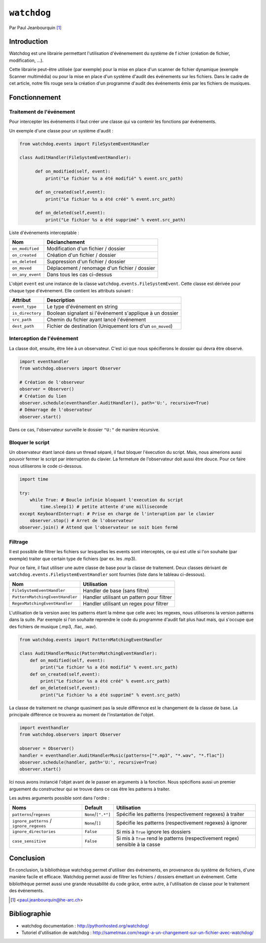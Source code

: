 .. _watchdog-tutorial:

============
``watchdog``
============

Par Paul Jeanbourquin [#pj]_

Introduction
------------

Watchdog est une librairie permettant l'utilisation d'événemement du système de f
ichier (création de fichier, modification, ...).

Cette librairie peut-être utilisée (par exemple) pour la mise en place d'un scanner de fichier dynamique
(exemple Scanner multimédia)
ou pour la mise en place d'un système d'audit des événements sur les fichiers.
Dans le cadre de cet article, notre fils rouge sera la création d'un programme d'audit
des événements émis par les fichiers de musiques.

Fonctionnement
--------------

Traitement de l'événement
=========================

Pour intercepter les événements il faut créer une classe qui va contenir les fonctions par événements.

Un exemple d'une classe pour un système d'audit :

.. code-block:: python3

  from watchdog.events import FileSystemEventHandler

  class AuditHandler(FileSystemEventHandler):

        def on_modified(self, event):
            print("Le fichier %s a été modifié" % event.src_path)

        def on_created(self,event):
            print("Le fichier %s a été créé" % event.src_path)

        def on_deleted(self,event):
            print("Le fichier %s a été supprimé" % event.src_path)

Liste d'événements interceptable :

================  =============================================
      Nom                      Déclanchement
================  =============================================
``on_modified``   Modification d'un fichier / dossier
``on_created``    Création d'un fichier / dossier
``on_deleted``    Suppression d'un fichier / dossier
``on_moved``      Déplacement / renomage d'un fichier / dossier
``on_any_event``  Dans tous les cas ci-dessus
================  =============================================

L'objet ``event`` est une instance de la classe ``watchdog.events.FileSystemEvent``.
Cette classe est dérivée pour chaque type d'événement. Elle contient les attributs suivant :

=================   ===========================================================
Attribut            Description
=================   ===========================================================
``event_type``      Le type d'événement en string
``is_directory``    Boolean signalant si l'événement s'applique à un dossier
``src_path``        Chemin du fichier ayant lancé l'événement
``dest_path``       Fichier de destination (Uniquement lors d'un ``on_moved``)
=================   ===========================================================

Interception de l'événement
===========================

La classe doit, ensuite, être liée à un observateur.
C'est ici que nous spécifierons le dossier qui devra être observé.

.. code-block:: python3

    import eventhandler
    from watchdog.observers import Observer

    # Création de l'observeur
    observer = Observer()
    # Création du lien
    observer.schedule(eventhandler.AuditHandler(), path='U:', recursive=True)
    # Démarrage de l'observateur
    observer.start()

.. Des commentaires sont sensés améliorer la compréhension, pas faire doublon.

Dans ce cas, l'observateur surveille le dossier ``"U:"`` de manière récursive.

Bloquer le script
=================

Un observateur étant lancé dans un thread séparé, il faut bloquer l'éxecution du script.
Mais, nous aimerions aussi pouvoir fermer le script par interruption du clavier.
La fermeture de l'observateur doit aussi être douce. Pour ce faire nous utiliserons le code ci-dessous.


.. code-block:: python3

    import time

    try:
        while True: # Boucle infinie bloquant l'execution du script
            time.sleep(1) # petite attente d'une milliseconde
    except KeyboardInterrupt: # Prise en charge de l'interuption par le clavier
        observer.stop() # Arret de l'observateur
    observer.join() # Attend que l'observateur se soit bien fermé
..
    interruption du/sur le clavier? ça sent le google translate

    Une milliseconde? non. ref:`time-tutorial`

.. todo::

    Votre exemple n'est pas super bon. En tant qu'expert de la programmation
    concurrente vous remarquerez que qu'il y a une opération bloquante dans ce
    bout de code. La placer dans le ``try``/``except`` vous permet d'éviter
    ce très vilain ``while True``.


Filtrage
============

Il est possible de filtrer les fichiers sur lesquelles les events sont interceptés,
ce qui est utile si l'on souhaite (par exemple) traiter que certain type de fichiers (par ex. les .mp3).

Pour ce faire, il faut utiliser une autre classe de base pour la classe de traitement.
Deux classes dérivant de ``watchdog.events.FileSystemEventHandler`` sont fournies (liste dans le tableau ci-dessous).

===============================   ===========================================
Nom                               Utilisation
===============================   ===========================================
``FileSystemEventHandler``        Handler de base (sans filtre)
``PatternMatchingEventHandler``   Handler utilisant un pattern pour filtrer
``RegexMatchingEventHandler``     Handler utilisant un regex pour filtrer
===============================   ===========================================

L'utilisation de la version avec les patterns étant la même que celle avec les regexes,
nous utiliserons la version patterns dans la suite.
Par exemple si l'on souhaite reprendre le code du programme d'audit fait plus haut mais,
qui s'occupe que des fichiers de musique (.mp3, .flac, .wav).

.. code-block:: python3

  from watchdog.events import PatternMatchingEventHandler

  class AuditHandlerMusic(PatternMatchingEventHandler):
      def on_modified(self, event):
          print("Le fichier %s a été modifié" % event.src_path)
      def on_created(self,event):
          print("Le fichier %s a été créé" % event.src_path)
      def on_deleted(self,event):
          print("Le fichier %s a été supprimé" % event.src_path)

La classe de traitement ne change quasiment pas la seule différence est le changement de la classe de base.
La principale différence ce trouvera au moment de l'instantation de l'objet.

.. code-block:: python3

  import eventhandler
  from watchdog.observers import Observer

  observer = Observer()
  handler = eventhandler.AuditHandlerMusic(patterns=["*.mp3", "*.wav", "*.flac"])
  observer.schedule(handler, path='U:', recursive=True)
  observer.start()

Ici nous avons instancié l'objet avant de le passer en arguments à la fonction.
Nous spécifions aussi un premier arguement du constructeur
qui se trouve dans ce cas être les patterns à traiter.

Les autres arguments possible sont dans l'ordre :

========================================  ====================  ================================================================================
Noms                                      Default               Utilisation
========================================  ====================  ================================================================================
``patterns``/``regexes``                  ``None``/``[".*"]``   Spécifie les patterns (respectivement regexes) à traiter
``ignore_patterns`` / ``ignore_regexes``  ``None``/``[]``       Spécifie les patterns (respectivement regexes) à ignorer
``ignore_directories``                    ``False``             Si mis à ``True`` ignore les dossiers
``case_sensitive``                        ``False``             Si mis à ``True`` rend le patterns (respectivement regex) sensible à la casse
========================================  ====================  ================================================================================

Conclusion
----------

En conclusion, la bibliothèque watchdog permet d'utiliser des événements, en provenance du système de fichiers, d'une manière facile et efficace.
Watchdog permet aussi de filtrer les fichiers / dossiers émettant un événement.
Cette bibliothèque permet aussi une grande réusabilité du code grâce, entre autre, à l'utilisation de classe pour le traitement des événements.

.. [#pj] <paul.jeanbourquin@he-arc.ch>

Bibliographie
-------------

* watchdog documentation : http://pythonhosted.org/watchdog/
* Tutoriel d'utilisation de watchdog : http://sametmax.com/reagir-a-un-changement-sur-un-fichier-avec-watchdog/
